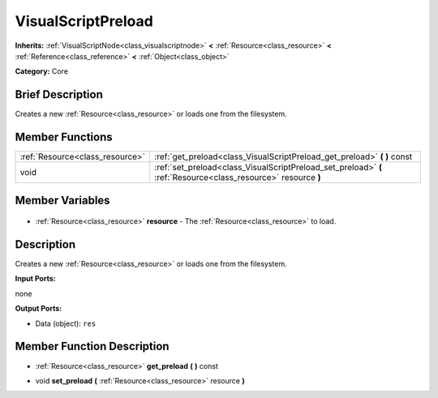 .. Generated automatically by doc/tools/makerst.py in Godot's source tree.
.. DO NOT EDIT THIS FILE, but the VisualScriptPreload.xml source instead.
.. The source is found in doc/classes or modules/<name>/doc_classes.

.. _class_VisualScriptPreload:

VisualScriptPreload
===================

**Inherits:** :ref:`VisualScriptNode<class_visualscriptnode>` **<** :ref:`Resource<class_resource>` **<** :ref:`Reference<class_reference>` **<** :ref:`Object<class_object>`

**Category:** Core

Brief Description
-----------------

Creates a new :ref:`Resource<class_resource>` or loads one from the filesystem.

Member Functions
----------------

+----------------------------------+----------------------------------------------------------------------------------------------------------------+
| :ref:`Resource<class_resource>`  | :ref:`get_preload<class_VisualScriptPreload_get_preload>` **(** **)** const                                    |
+----------------------------------+----------------------------------------------------------------------------------------------------------------+
| void                             | :ref:`set_preload<class_VisualScriptPreload_set_preload>` **(** :ref:`Resource<class_resource>` resource **)** |
+----------------------------------+----------------------------------------------------------------------------------------------------------------+

Member Variables
----------------

  .. _class_VisualScriptPreload_resource:

- :ref:`Resource<class_resource>` **resource** - The :ref:`Resource<class_resource>` to load.


Description
-----------

Creates a new :ref:`Resource<class_resource>` or loads one from the filesystem.

**Input Ports:**

none

**Output Ports:**

- Data (object): ``res``

Member Function Description
---------------------------

.. _class_VisualScriptPreload_get_preload:

- :ref:`Resource<class_resource>` **get_preload** **(** **)** const

.. _class_VisualScriptPreload_set_preload:

- void **set_preload** **(** :ref:`Resource<class_resource>` resource **)**


